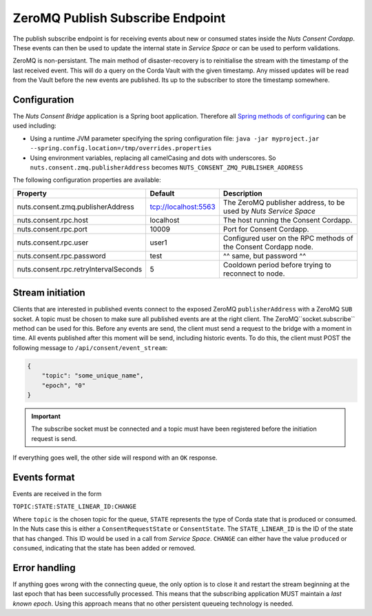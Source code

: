 .. _nuts-consent-bridge-pub-sub:

ZeroMQ Publish Subscribe Endpoint
=================================

The publish subscribe endpoint is for receiving events about new or consumed states inside the *Nuts Consent Cordapp*.
These events can then be used to update the internal state in *Service Space* or can be used to perform validations.

ZeroMQ is non-persistant. The main method of disaster-recovery is to reinitialise the stream with the timestamp of the last received event.
This will do a query on the Corda Vault with the given timestamp. Any missed updates will be read from the Vault before the new events are published.
Its up to the subscriber to store the timestamp somewhere.

Configuration
-------------

The *Nuts Consent Bridge* application is a Spring boot application. Therefore all `Spring methods of configuring <https://docs.spring.io/spring-boot/docs/current/reference/html/boot-features-external-config.html>`_ can be used including:

- Using a runtime JVM parameter specifying the spring configuration file: ``java -jar myproject.jar --spring.config.location=/tmp/overrides.properties``
- Using environment variables, replacing all camelCasing and dots with underscores. So ``nuts.consent.zmq.publisherAddress`` becomes ``NUTS_CONSENT_ZMQ_PUBLISHER_ADDRESS``

The following configuration properties are available:

=====================================   ====================    ================================================================
Property                                Default                 Description
=====================================   ====================    ================================================================
nuts.consent.zmq.publisherAddress       tcp://localhost:5563    The ZeroMQ publisher address, to be used by *Nuts Service Space*
nuts.consent.rpc.host                   localhost               The host running the Consent Cordapp.
nuts.consent.rpc.port                   10009                   Port for Consent Cordapp.
nuts.consent.rpc.user                   user1                   Configured user on the RPC methods of the Consent Cordapp node.
nuts.consent.rpc.password               test                    ^^ same, but password ^^
nuts.consent.rpc.retryIntervalSeconds   5                       Cooldown period before trying to reconnect to node.
=====================================   ====================    ================================================================


Stream initiation
-----------------

Clients that are interested in published events connect to the exposed ZeroMQ ``publisherAddress`` with a ZeroMQ ``SUB`` socket.
A topic must be chosen to make sure all published events are at the right client. The ZeroMQ``socket.subscribe`` method can be used for this.
Before any events are send, the client must send a request to the bridge with a moment in time. All events published after this moment will be send, including historic events.
To do this, the client must POST the following message to ``/api/consent/event_stream``:

.. code-block:: json

    {
        "topic": "some_unique_name",
        "epoch", "0"
    }

.. important::

    The subscribe socket must be connected and a topic must have been registered before the initiation request is send.

If everything goes well, the other side will respond with an ``OK`` response.


Events format
-------------

Events are received in the form

``TOPIC:STATE:STATE_LINEAR_ID:CHANGE``

Where ``topic`` is the chosen topic for the queue, ``STATE`` represents the type of Corda state that is produced or consumed. In the Nuts case this is either a
``ConsentRequestState`` or ``ConsentState``. The ``STATE_LINEAR_ID`` is the ID of the state that has changed. This ID would be used in a call from *Service Space*.
``CHANGE`` can either have the value ``produced`` or ``consumed``, indicating that the state has been added or removed.


Error handling
--------------

If anything goes wrong with the connecting queue, the only option is to close it and restart the stream beginning at the last epoch that has been successfully processed.
This means that the subscribing application MUST maintain a *last known epoch*. Using this approach means that no other persistent queueing technology is needed.